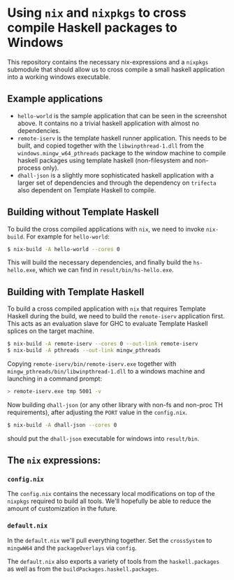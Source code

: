 * Using ~nix~ and ~nixpkgs~ to cross compile Haskell packages to Windows

  This repository contains the necessary nix-expressions and a ~nixpkgs~
  submodule that should allow us to cross compile a small haskell application
  into a working windows executable.

  [[file:hs-hello.png]]
** Example applications
   - ~hello-world~ is the sample application that can be seen in the screenshot above.  It contains no a trivial haskell application
     with almost no dependencies.
   - ~remote-iserv~ is the template haskell runner application.  This needs to be built, and copied together with the
     ~libwinpthread-1.dll~ from the ~windows.mingw_w64_pthreads~ package to the window machine to compile haskell packages using
     template haskell (non-filesystem and non-process only).
   - ~dhall-json~ is a slightly more sophisticated haskell application with a larger set of dependencies and through the dependency
     on ~trifecta~ also dependent on Template Haskell to compile.

** Building without Template Haskell
   To build the cross compiled applications with ~nix~, we need to invoke ~nix-build~. For example for ~hello-world~:

   #+BEGIN_SRC bash
   $ nix-build -A hello-world --cores 0 
   #+END_SRC

   This will build the necessary dependencies, and finally build the
   ~hs-hello.exe~, which we can find in ~result/bin/hs-hello.exe~.

** Building with Template Haskell
   To build a cross compiled application with ~nix~ that requires Template Haskell during the build, we need to build the 
   ~remote-iserv~ application first.  This acts as an evaluation slave for GHC to evaluate Template Haskell splices on the
   target machine.

   #+BEGIN_SRC bash
   $ nix-build -A remote-iserv --cores 0 --out-link remote-iserv
   $ nix-build -A pthreads --out-link mingw_pthreads
   #+END_SRC

   Copying ~remote-iserv/bin/remote-iserv.exe~ together with ~mingw_pthreads/bin/libwinpthread-1.dll~ to a windows machine
   and launching in a command prompt:

   #+BEGIN_SRC bash
   > remote-iserv.exe tmp 5001 -v
   #+END_SRC

   Now building ~dhall-json~ (or any other library with non-fs and non-proc TH requirements), after adjusting the ~PORT~
   value in the ~config.nix~.

   #+BEGIN_SRC bash
   $ nix-build -A dhall-json --cores 0
   #+END_SRC

   should put the ~dhall-json~ executable for windows into ~result/bin~.

** The ~nix~ expressions:
*** ~config.nix~

    The ~config.nix~ contains the necessary local modifications on top of the ~nixpkgs~
    required to build all tools.  We'll hopefully be able to reduce the amount of
    customization in the future.

*** ~default.nix~
    In the ~default.nix~ we'll pull everything together.  Set the ~crossSystem~
    to ~mingwW64~ and the ~packageOverlays~ via ~config~.

    The ~default.nix~ also exports a variety of tools from the ~haskell.packages~
    as well as from the ~buildPackages.haskell.packages~.

